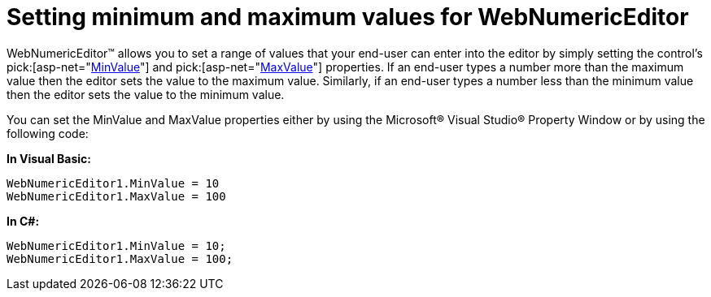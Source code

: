 ﻿////

|metadata|
{
    "name": "webnumericeditor-setting-minimum-and-maximum-values-for-webnumericeditor",
    "controlName": ["WebNumericEditor"],
    "tags": ["Editing","Error Handling","How Do I"],
    "guid": "{3FF8A2E2-E2B5-42A0-B039-1B5F82CE0EA9}",  
    "buildFlags": [],
    "createdOn": "2009-03-06T10:33:47Z"
}
|metadata|
////

= Setting minimum and maximum values for WebNumericEditor

WebNumericEditor™ allows you to set a range of values that your end-user can enter into the editor by simply setting the control’s  pick:[asp-net="link:infragistics4.web.v{ProductVersion}~infragistics.web.ui.editorcontrols.webnumericeditor~minvalue.html[MinValue]"]  and  pick:[asp-net="link:infragistics4.web.v{ProductVersion}~infragistics.web.ui.editorcontrols.webnumericeditor~maxvalue.html[MaxValue]"]  properties. If an end-user types a number more than the maximum value then the editor sets the value to the maximum value. Similarly, if an end-user types a number less than the minimum value then the editor sets the value to the minimum value.

You can set the MinValue and MaxValue properties either by using the Microsoft® Visual Studio® Property Window or by using the following code:

*In Visual Basic:*

----
WebNumericEditor1.MinValue = 10
WebNumericEditor1.MaxValue = 100
----

*In C#:*

----
WebNumericEditor1.MinValue = 10;
WebNumericEditor1.MaxValue = 100;
----